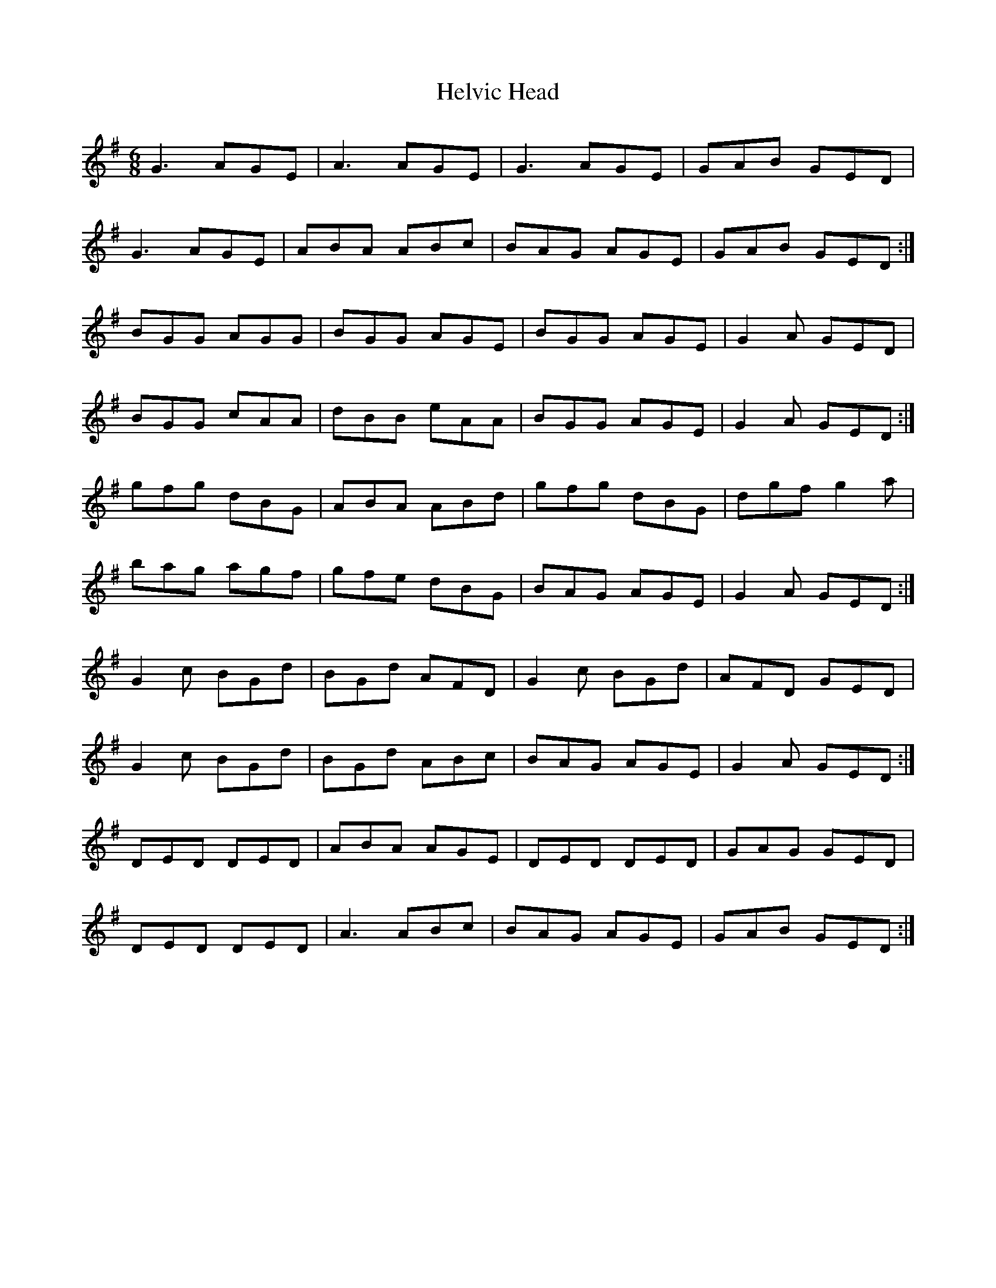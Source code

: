 X: 17148
T: Helvic Head
R: jig
M: 6/8
K: Gmajor
G3 AGE|A3 AGE|G3 AGE|GAB GED|
G3 AGE|ABA ABc|BAG AGE|GAB GED:|
BGG AGG|BGG AGE|BGG AGE|G2 A GED|
BGG cAA|dBB eAA|BGG AGE|G2 A GED:|
gfg dBG|ABA ABd|gfg dBG|dgf g2 a|
bag agf|gfe dBG|BAG AGE|G2 A GED:|
G2 c BGd|BGd AFD|G2 c BGd|AFD GED|
G2 c BGd|BGd ABc|BAG AGE|G2 A GED:|
DED DED|ABA AGE|DED DED|GAG GED|
DED DED|A3 ABc|BAG AGE|GAB GED:|

